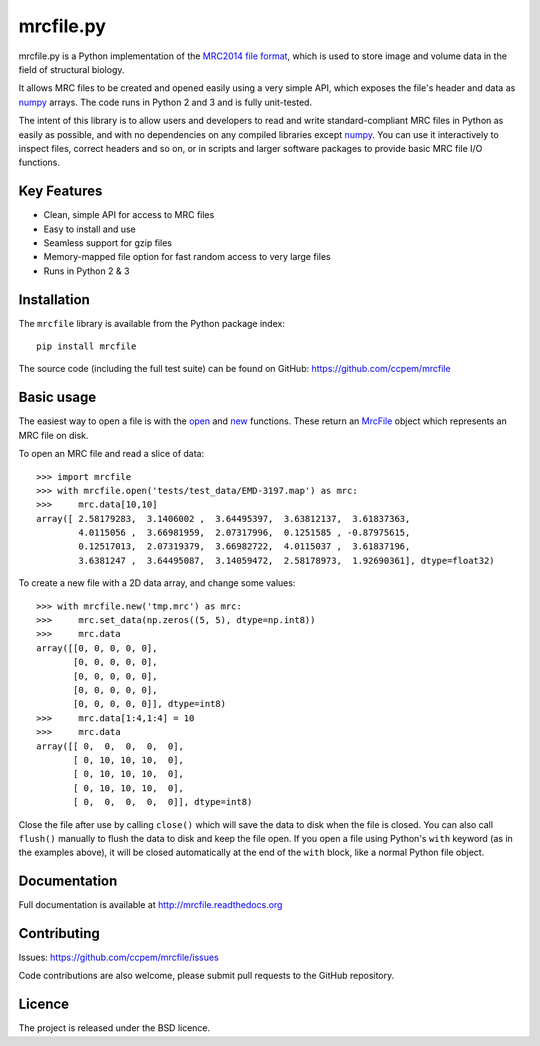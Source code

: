 mrcfile.py
==========

|build-status| |pypi-version| |python-versions| |readthedocs|

.. |build-status| image:: https://travis-ci.org/ccpem/mrcfile.svg?branch=master
    :target: https://travis-ci.org/ccpem/mrcfile
    :alt: Build Status

.. |pypi-version| image:: https://img.shields.io/pypi/v/mrcfile.svg
    :target: https://pypi.python.org/pypi/mrcfile
    :alt: Python Package Index

.. |python-versions| image:: https://img.shields.io/pypi/pyversions/mrcfile.svg
    :target: https://pypi.python.org/pypi/mrcfile
    :alt: Python Versions

.. |readthedocs| image:: https://readthedocs.org/projects/mrcfile/badge/
    :target: http://mrcfile.readthedocs.org
    :alt: Documentation

.. start_of_main_text

mrcfile.py is a Python implementation of the `MRC2014 file format`_, which is
used to store image and volume data in the field of structural biology.

It allows MRC files to be created and opened easily using a very simple API,
which exposes the file's header and data as `numpy`_ arrays. The code runs in
Python 2 and 3 and is fully unit-tested.

.. _MRC2014 file format: MRC2014_
.. _MRC2014: http://www.ccpem.ac.uk/mrc_format/mrc2014.php
.. _numpy: http://www.numpy.org/

The intent of this library is to allow users and developers to read and write
standard-compliant MRC files in Python as easily as possible, and with no
dependencies on any compiled libraries except `numpy`_. You can use it
interactively to inspect files, correct headers and so on, or in scripts and
larger software packages to provide basic MRC file I/O functions.

Key Features
------------

* Clean, simple API for access to MRC files
* Easy to install and use
* Seamless support for gzip files
* Memory-mapped file option for fast random access to very large files
* Runs in Python 2 & 3

Installation
------------

The ``mrcfile`` library is available from the Python package index::

    pip install mrcfile

The source code (including the full test suite) can be found on GitHub:
https://github.com/ccpem/mrcfile

Basic usage
-----------

The easiest way to open a file is with the `open`_ and `new`_ functions. These
return an `MrcFile`_ object which represents an MRC file on disk.

.. _open: http://mrcfile.readthedocs.io/en/latest/source/mrcfile.html#mrcfile.open
.. _new: http://mrcfile.readthedocs.io/en/latest/source/mrcfile.html#mrcfile.new
.. _MrcFile: http://mrcfile.readthedocs.io/en/latest/mrcfile_class.html

To open an MRC file and read a slice of data::

    >>> import mrcfile
    >>> with mrcfile.open('tests/test_data/EMD-3197.map') as mrc:
    >>>     mrc.data[10,10]
    array([ 2.58179283,  3.1406002 ,  3.64495397,  3.63812137,  3.61837363,
            4.0115056 ,  3.66981959,  2.07317996,  0.1251585 , -0.87975615,
            0.12517013,  2.07319379,  3.66982722,  4.0115037 ,  3.61837196,
            3.6381247 ,  3.64495087,  3.14059472,  2.58178973,  1.92690361], dtype=float32)

To create a new file with a 2D data array, and change some values::

    >>> with mrcfile.new('tmp.mrc') as mrc:
    >>>     mrc.set_data(np.zeros((5, 5), dtype=np.int8))
    >>>     mrc.data
    array([[0, 0, 0, 0, 0],
           [0, 0, 0, 0, 0],
           [0, 0, 0, 0, 0],
           [0, 0, 0, 0, 0],
           [0, 0, 0, 0, 0]], dtype=int8)
    >>>     mrc.data[1:4,1:4] = 10
    >>>     mrc.data
    array([[ 0,  0,  0,  0,  0],
           [ 0, 10, 10, 10,  0],
           [ 0, 10, 10, 10,  0],
           [ 0, 10, 10, 10,  0],
           [ 0,  0,  0,  0,  0]], dtype=int8)

Close the file after use by calling ``close()`` which will save the data to disk
when the file is closed. You can also call ``flush()`` manually to flush the
data to disk and keep the file open. If you open a file using Python's ``with``
keyword (as in the examples above), it will be closed automatically at the end
of the ``with`` block, like a normal Python file object.

Documentation
-------------

Full documentation is available at http://mrcfile.readthedocs.org

Contributing
------------

Issues: https://github.com/ccpem/mrcfile/issues

Code contributions are also welcome, please submit pull requests to the GitHub
repository.

Licence
-------

The project is released under the BSD licence.



